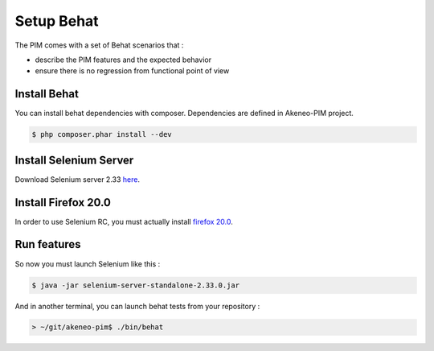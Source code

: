 Setup Behat
===========

The PIM comes with a set of Behat scenarios that :

* describe the PIM features and the expected behavior
* ensure there is no regression from functional point of view

Install Behat
-------------
You can install behat dependencies with composer. Dependencies are defined in Akeneo-PIM project.

.. code-block:: bash

  $ php composer.phar install --dev


Install Selenium Server
-----------------------
Download Selenium server 2.33 `here`_.

.. _here: http://docs.seleniumhq.org/download/

Install Firefox 20.0
--------------------
In order to use Selenium RC, you must actually install `firefox 20.0`_.

.. _firefox 20.0: http://ftp.mozilla.org/pub/mozilla.org/firefox/releases/20.0.1/

Run features
------------

So now you must launch Selenium like this :

.. code-block:: bash

  $ java -jar selenium-server-standalone-2.33.0.jar


And in another terminal, you can launch behat tests from your repository :

.. code-block:: bash

  > ~/git/akeneo-pim$ ./bin/behat
